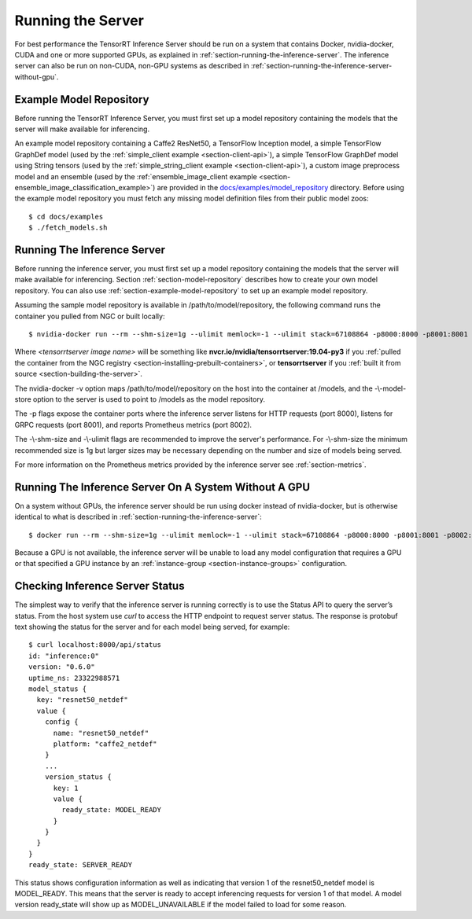 ..
  # Copyright (c) 2018-2019, NVIDIA CORPORATION. All rights reserved.
  #
  # Redistribution and use in source and binary forms, with or without
  # modification, are permitted provided that the following conditions
  # are met:
  #  * Redistributions of source code must retain the above copyright
  #    notice, this list of conditions and the following disclaimer.
  #  * Redistributions in binary form must reproduce the above copyright
  #    notice, this list of conditions and the following disclaimer in the
  #    documentation and/or other materials provided with the distribution.
  #  * Neither the name of NVIDIA CORPORATION nor the names of its
  #    contributors may be used to endorse or promote products derived
  #    from this software without specific prior written permission.
  #
  # THIS SOFTWARE IS PROVIDED BY THE COPYRIGHT HOLDERS ``AS IS'' AND ANY
  # EXPRESS OR IMPLIED WARRANTIES, INCLUDING, BUT NOT LIMITED TO, THE
  # IMPLIED WARRANTIES OF MERCHANTABILITY AND FITNESS FOR A PARTICULAR
  # PURPOSE ARE DISCLAIMED.  IN NO EVENT SHALL THE COPYRIGHT OWNER OR
  # CONTRIBUTORS BE LIABLE FOR ANY DIRECT, INDIRECT, INCIDENTAL, SPECIAL,
  # EXEMPLARY, OR CONSEQUENTIAL DAMAGES (INCLUDING, BUT NOT LIMITED TO,
  # PROCUREMENT OF SUBSTITUTE GOODS OR SERVICES; LOSS OF USE, DATA, OR
  # PROFITS; OR BUSINESS INTERRUPTION) HOWEVER CAUSED AND ON ANY THEORY
  # OF LIABILITY, WHETHER IN CONTRACT, STRICT LIABILITY, OR TORT
  # (INCLUDING NEGLIGENCE OR OTHERWISE) ARISING IN ANY WAY OUT OF THE USE
  # OF THIS SOFTWARE, EVEN IF ADVISED OF THE POSSIBILITY OF SUCH DAMAGE.

Running the Server
==================

For best performance the TensorRT Inference Server should be run on a
system that contains Docker, nvidia-docker, CUDA and one or more
supported GPUs, as explained in
:ref:`section-running-the-inference-server`. The inference server can
also be run on non-CUDA, non-GPU systems as described in
:ref:`section-running-the-inference-server-without-gpu`.

.. _section-example-model-repository:

Example Model Repository
------------------------

Before running the TensorRT Inference Server, you must first set up a
model repository containing the models that the server will make
available for inferencing.

An example model repository containing a Caffe2 ResNet50, a TensorFlow
Inception model, a simple TensorFlow GraphDef model (used by the
:ref:`simple_client example <section-client-api>`), a simple TensorFlow
GraphDef model using String tensors (used by the
:ref:`simple_string_client example <section-client-api>`), a custom image
preprocess model and an ensemble (used by the
:ref:`ensemble_image_client example <section-ensemble_image_classification_example>`)
are provided in the
`docs/examples/model_repository
<https://github.com/NVIDIA/tensorrt-inference-server/tree/master/docs/examples/model_repository>`_
directory. Before using the example model repository you must fetch
any missing model definition files from their public model zoos::

  $ cd docs/examples
  $ ./fetch_models.sh

.. _section-running-the-inference-server:

Running The Inference Server
----------------------------

Before running the inference server, you must first set up a model
repository containing the models that the server will make available
for inferencing. Section :ref:`section-model-repository` describes how
to create your own model repository. You can also use
:ref:`section-example-model-repository` to set up an example model
repository.

Assuming the sample model repository is available in
/path/to/model/repository, the following command runs the container
you pulled from NGC or built locally::

  $ nvidia-docker run --rm --shm-size=1g --ulimit memlock=-1 --ulimit stack=67108864 -p8000:8000 -p8001:8001 -p8002:8002 -v/path/to/model/repository:/models <tensorrtserver image name> trtserver --model-store=/models

Where *<tensorrtserver image name>* will be something like
**nvcr.io/nvidia/tensorrtserver:19.04-py3** if you :ref:`pulled the
container from the NGC registry
<section-installing-prebuilt-containers>`, or **tensorrtserver** if
you :ref:`built it from source <section-building-the-server>`.

The nvidia-docker -v option maps /path/to/model/repository on the host
into the container at /models, and the -\\-model-store option to the
server is used to point to /models as the model repository.

The -p flags expose the container ports where the inference server
listens for HTTP requests (port 8000), listens for GRPC requests (port
8001), and reports Prometheus metrics (port 8002).

The -\\-shm-size and -\\-ulimit flags are recommended to improve the
server's performance. For -\\-shm-size the minimum recommended size is
1g but larger sizes may be necessary depending on the number and size
of models being served.

For more information on the Prometheus metrics provided by the
inference server see :ref:`section-metrics`.

.. _section-running-the-inference-server-without-gpu:

Running The Inference Server On A System Without A GPU
------------------------------------------------------

On a system without GPUs, the inference server should be run using
docker instead of nvidia-docker, but is otherwise identical to what is
described in :ref:`section-running-the-inference-server`::

  $ docker run --rm --shm-size=1g --ulimit memlock=-1 --ulimit stack=67108864 -p8000:8000 -p8001:8001 -p8002:8002 -v/path/to/model/repository:/models <tensorrtserver image name> trtserver --model-store=/models

Because a GPU is not available, the inference server will be unable to
load any model configuration that requires a GPU or that specified a
GPU instance by an :ref:`instance-group <section-instance-groups>`
configuration.

.. _section-checking-inference-server-status:

Checking Inference Server Status
--------------------------------

The simplest way to verify that the inference server is running
correctly is to use the Status API to query the server’s status. From
the host system use *curl* to access the HTTP endpoint to request
server status. The response is protobuf text showing the status for
the server and for each model being served, for example::

  $ curl localhost:8000/api/status
  id: "inference:0"
  version: "0.6.0"
  uptime_ns: 23322988571
  model_status {
    key: "resnet50_netdef"
    value {
      config {
        name: "resnet50_netdef"
        platform: "caffe2_netdef"
      }
      ...
      version_status {
        key: 1
        value {
          ready_state: MODEL_READY
        }
      }
    }
  }
  ready_state: SERVER_READY

This status shows configuration information as well as indicating that
version 1 of the resnet50_netdef model is MODEL_READY. This means that
the server is ready to accept inferencing requests for version 1 of
that model. A model version ready_state will show up as
MODEL_UNAVAILABLE if the model failed to load for some reason.
